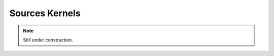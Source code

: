 
.. _compute_domain_sources_kernel:

Sources Kernels
===============

.. note::

    Still under construction.
